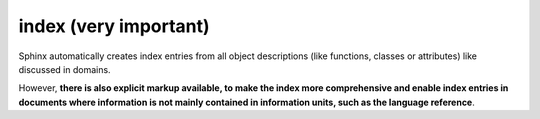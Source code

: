 

.. index::
   pair: sphinx ; index


.. _sphinx_index:

=======================
index (very important)
=======================


Sphinx automatically creates index entries from all object descriptions
(like functions, classes or attributes) like discussed in domains.

However, **there is also explicit markup available, to make the index more
comprehensive and enable index entries in documents where information is not
mainly contained in information units, such as the language reference**.

.. rst:directive:: .. index:: <entries>

   This directive contains one or more index entries.  Each entry consists of a
   type and a value, separated by a colon.

   For example::

      .. index::
         single: execution; context
         module: __main__
         module: sys
         triple: module; search; path

      The execution context
      ---------------------

      ...

   This directive contains five entries, which will be converted to entries in
   the generated index which link to the exact location of the index statement
   (or, in case of offline media, the corresponding page number).

   Since index directives generate cross-reference targets at their location in
   the source, it makes sense to put them *before* the thing they refer to --
   e.g. a heading, as in the example above.










